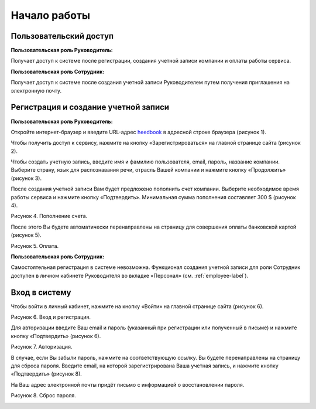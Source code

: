 ============= 
Начало работы
============= 

Пользовательский доступ
------------------------------------------------------------- 
**Пользовательская роль Руководитель:** 

Получает доступ к системе после регистрации, создания учетной записи компании и оплаты работы сервиса.

**Пользовательская роль Сотрудник:** 

Получает доступ к системе после создания учетной записи Руководителем путем получения приглашения на электронную почту.

Регистрация и создание учетной записи 
------------------------------------------------------------ 

**Пользовательская роль Руководитель:** 

Откройте интернет-браузер и введите URL-адрес `heedbook <http://heedbook.com/>`_ в адресной строке браузера (рисунок 1).

.. image:: Pictures/heedbook_1.png
   :width: 300 px
   :alt: Heedbook
   :align: center
   
   Рисунок 1. Использование браузера.

Чтобы получить доступ к сервису, нажмите на кнопку «Зарегистрироваться» на главной странице сайта (рисунок 2).

.. image:: Pictures/heedbook_2.png
   :width: 300 px
   :alt: Heedbook
   :align: center
   
   Рисунок 2. Вход и регистрация.

Чтобы создать учетную запись, введите имя и фамилию пользователя, email, пароль, название компании. Выберите страну, язык для распознавания речи, отрасль Вашей компании и нажмите кнопку «Продолжить» (рисунок 3).

.. image:: Pictures/heedbook_3.png
   :width: 300 px
   :alt: Heedbook
   :scale: 50 %
   
   Рисунок 3. Создание учетной записи.

После создания учетной записи Вам будет предложено пополнить счет компании. Выберите необходимое время работы сервиса и нажмите кнопку «Подтвердить». Минимальная сумма пополнения составляет 300 $ (рисунок 4).
 
Рисунок 4. Пополнение счета.

.. image:: Pictures/heedbook_4.png
   :width: 300 px
   :alt: Heedbook

После этого Вы будете автоматически перенаправлены на страницу для совершения оплаты банковской картой (рисунок 5).

Рисунок 5. Оплата.

.. image:: Pictures/heedbook_5.png
   :width: 300 px
   :alt: Heedbook
   
   
**Пользовательская роль Сотрудник:** 

Самостоятельная регистрация в системе невозможна. Функционал создания учетной записи для роли Сотрудник доступен в личном кабинете Руководителя во вкладке «Персонал» (см. :ref:`employee-label`).

.. _login-label:

Вход в систему 
------------------------------------------------------------ 

Чтобы войти в личный кабинет, нажмите на кнопку «Войти» на главной странице сайта (рисунок 6).

Рисунок 6. Вход и регистрация.

.. image:: Pictures/heedbook_2.png
   :width: 300 px
   :alt: Heedbook
   
Для авторизации введите Ваш email и пароль (указанный при регистрации или полученный в письме) и нажмите кнопку «Подтвердить» (рисунок 6).
 
Рисунок 7. Авторизация.

.. image:: Pictures/heedbook_7.png
   :width: 400 px
   :alt: Heedbook

В случае, если Вы забыли пароль, нажмите на соответствующую ссылку. Вы будете перенаправлены на страницу для сброса пароля. Введите email, на которой зарегистрирована Ваша учетная запись, и нажмите кнопку «Подтвердить» (рисунок 8). 

На Ваш адрес электронной почты придёт письмо с информацией о восстановлении пароля.

Рисунок 8. Сброс пароля.

.. image:: Pictures/heedbook_8.png
   :width: 400 px
   :alt: Heedbook







